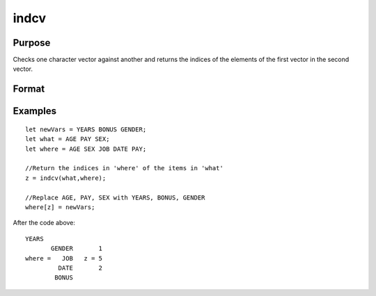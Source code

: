 
indcv
==============================================

Purpose
----------------

Checks one character vector against another and returns the indices of the elements of the first vector in the second vector.

Format
----------------
.. function:: indcv(what,  where)

    :param what: Nx1 character vector which contains the elements to be found in vector
        where.
    :type what: TODO

    :param where: Mx1 character vector to be searched for matches to the elements of what.
    :type where: TODO

    :returns: z (*TODO*), Nx1 vector of integers containing the indices of the corresponding element of what
        in  where.

Examples
----------------

::

    let newVars = YEARS BONUS GENDER;
    let what = AGE PAY SEX;
    let where = AGE SEX JOB DATE PAY;
    
    //Return the indices in 'where' of the items in 'what'
    z = indcv(what,where);
    
    //Replace AGE, PAY, SEX with YEARS, BONUS, GENDER
    where[z] = newVars;

After the code above:

::

    YEARS
           GENDER       1
    where =   JOB   z = 5
             DATE       2
            BONUS

.. seealso:: Functions :func:`indnv`, :func:`indsav`
